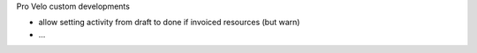 Pro Velo custom developments

* allow setting activity from draft to done if invoiced resources (but warn)
* ...